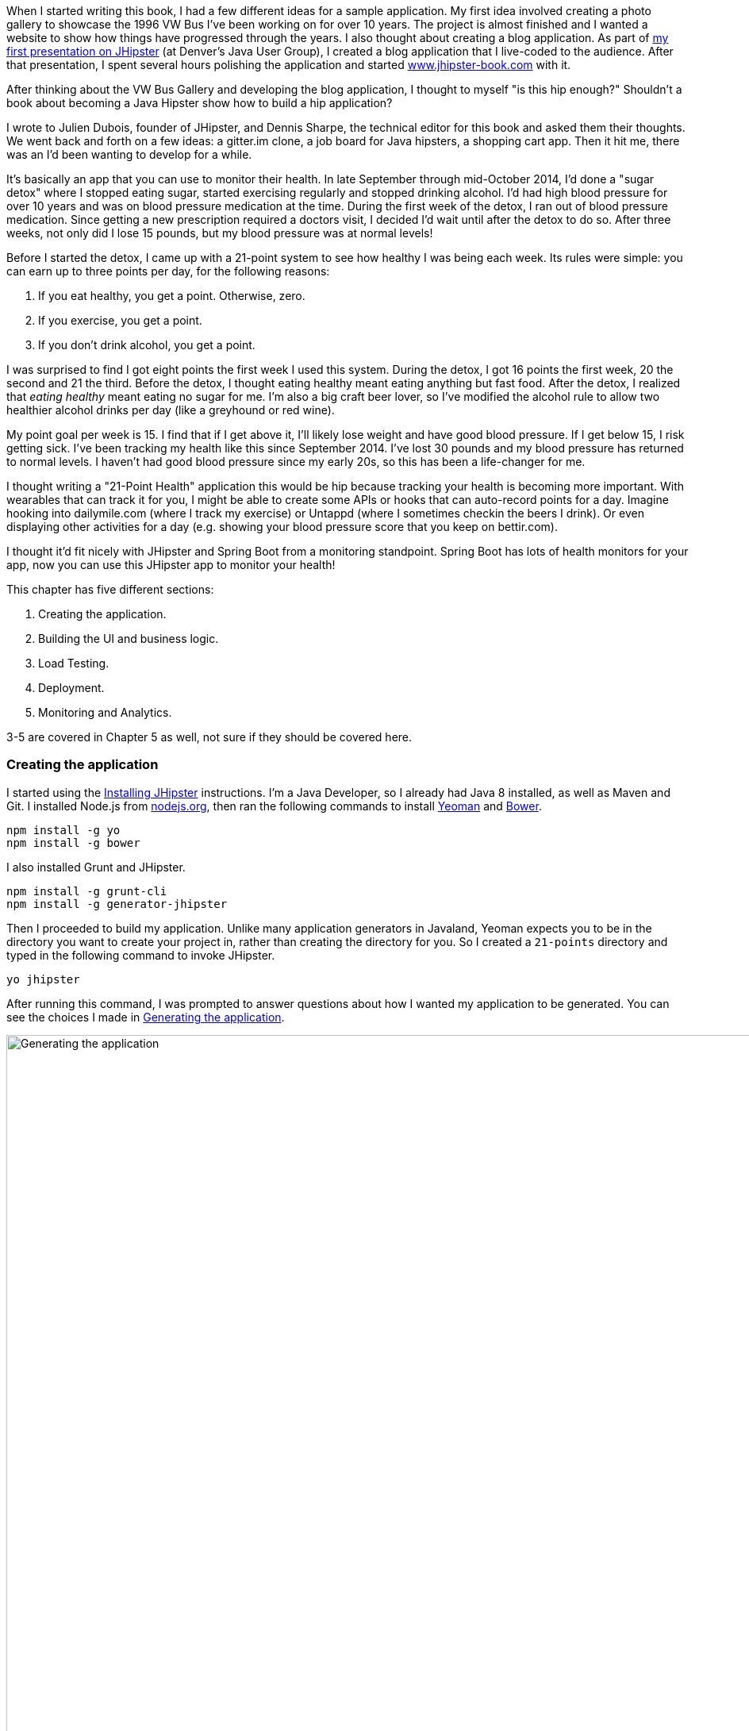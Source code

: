 When I started writing this book, I had a few different ideas for a sample application. My first idea involved creating
a photo gallery to showcase the 1996 VW Bus I've been working on for over 10 years. The project is almost finished and
I wanted a website to show how things have progressed through the years. I also thought about creating a blog application.
As part of http://raibledesigns.com/rd/entry/getting_hip_with_jhipster_at[my first presentation on JHipster] (at Denver's
Java User Group), I created a blog application that I live-coded to the audience. After that presentation, I spent
several hours polishing the application and started http://www.jhipster-book.com[www.jhipster-book.com] with it.

After thinking about the VW Bus Gallery and developing the blog application, I thought to myself "is this hip enough?"
Shouldn't a book about becoming a Java Hipster show how to build a hip application?

I wrote to Julien Dubois, founder of JHipster, and Dennis Sharpe, the technical editor for this book and asked them
their thoughts. We went back and forth on a few ideas: a gitter.im clone, a job board for Java hipsters, a shopping cart
app. Then it hit me, there was an I'd been wanting to develop for a while.

It's basically an app that you can use to monitor their health. In late September through mid-October 2014, I'd done a
"sugar detox" where I stopped eating sugar, started exercising regularly and stopped drinking alcohol. I'd had high blood
pressure for over 10 years and was on blood pressure medication at the time. During the first week of the detox, I ran
out of blood pressure medication. Since getting a new prescription required a doctors visit, I decided I'd wait until
after the detox to do so. After three weeks, not only did I lose 15 pounds, but my blood pressure was at normal levels!

Before I started the detox, I came up with a 21-point system to see how healthy I was being each week. Its rules were
simple: you can earn up to three points per day, for the following reasons:

1. If you eat healthy, you get a point. Otherwise, zero.
2. If you exercise, you get a point.
3. If you don't drink alcohol, you get a point.

I was surprised to find I got eight points the first week I used this system. During the detox, I got 16 points the
first week, 20 the second and 21 the third. Before the detox, I thought eating healthy meant eating anything but
fast food. After the detox, I realized that _eating healthy_ meant eating no sugar for me. I'm also a big craft
beer lover, so I've modified the alcohol rule to allow two healthier alcohol drinks per day (like a greyhound or
red wine).

My point goal per week is 15. I find that if I get above it, I'll likely lose weight and have good blood pressure. If I
get below 15, I risk getting sick. I've been tracking my health like this since September 2014. I've lost 30 pounds and
my blood pressure has returned to normal levels. I haven't had good blood pressure since my early 20s, so this has been
a life-changer for me.

I thought writing a "21-Point Health" application this would be hip because tracking your health is becoming more
important. With wearables that can track it for you, I might be able to create some APIs or hooks that can auto-record
points for a day. Imagine hooking into dailymile.com (where I track my exercise) or Untappd (where I sometimes checkin
the beers I drink). Or even displaying other activities for a day (e.g. showing your blood pressure score that you keep on
bettir.com).

I thought it'd fit nicely with JHipster and Spring Boot from a monitoring standpoint. Spring Boot has lots of health
monitors for your app, now you can use this JHipster app to monitor your health!

This chapter has five different sections:

1. Creating the application.
2. Building the UI and business logic.
3. Load Testing.
4. Deployment.
5. Monitoring and Analytics.

[red]#3-5 are covered in Chapter 5 as well, not sure if they should be covered here.#

=== Creating the application

I started using the http://jhipster.github.io/installation.html[Installing JHipster] instructions. I'm a Java Developer,
so I already had Java 8 installed, as well as Maven and Git. I installed Node.js from https://nodejs.org/[nodejs.org], then
ran the following commands to install http://yeoman.io/[Yeoman] and http://bower.io/[Bower].

[source]
----
npm install -g yo
npm install -g bower
----

I also installed Grunt and JHipster.

[source]
----
npm install -g grunt-cli
npm install -g generator-jhipster
----

Then I proceeded to build my application. Unlike many application generators in Javaland, Yeoman expects you to be
in the directory you want to create your project in, rather than creating the directory for you. So I created a `21-points`
directory and typed in the following command to invoke JHipster.

[source]
----
yo jhipster
----

After running this command, I was prompted to answer questions about how I wanted my application to be generated. You can
see the choices I made in <<img-generating-21points>>.

[[img-generating-21points]]
.Generating the application
image::chapter2/generating-21points.png[Generating the application, 1416, scaledwidth="100%"]

You can see that I chose PostgreSQL as my development and production database. The reason I did this is because using a
non-embedded database (like H2) offers some important benefits.

* Your data is retained when restarting the application.
* Your application starts a bit faster.
* You can use Liquibase to generate a database changelog.

http://www.liquibase.org/[Liquibase] is described as source control for your database. It will help create new fields as
you add them to your entities. It will also refactoring your database, for example creating tables and dropping columns.
It also has the ability to undo changes to your database, either automatically or with custom SQL.

After answering all the questions, JHipster created a whole bunch of files (272 in this case), then ran `npm install`
followed by `bower install`. To prove everything was good-to-go, I ran the unit tests using `grunt test`.

Next, I installed http://postgresapp.com/[Postgres.app] and tried creating a local PostgreSQL database. You can see in
<<img-create-local-db>> that PostgreSQL didn't like the numbers that started my database name.

*[red]#Question: Would this be better as a code listing? Then people could copy and paste.#*

[[img-create-local-db]]
.Creating local database
image::chapter2/creating-local-db.png[Creating local database, 1686, scaledwidth="100%"]

I chose the name _health_ instead and updated `src/main/resources/config/application-dev.yml` to use this name and the
specified credentials.

[source,diff]
----
     datasource:
         dataSourceClassName: org.postgresql.ds.PGSimpleDataSource
-        url:
-        databaseName: 21points
-        serverName: localhost
-        username: 21points
-        password:
+        url: jdbc:postgresql://localhost/health
+        username: health
+        password: health
----

==== Adding Source Control

One of the first things I like to do when creating a new project is to add it to a Version Control System (VCS). In this
particular case, I chose Git and Bitbucket. The following commands show how I initialized Git, committed the project,
added a reference to the remote Bitbucket repository, then pushed everything.

[source]
----
[mraible:~/dev/21-points] 128 $ git init
Initialized empty Git repository in /Users/mraible/dev/21-points/.git/

[mraible:~/dev/21-points] $ git add -A

[mraible:~/dev/21-points] $ git commit -m "Initial checkin of 21-points application"
[master (root-commit) c20f856] Initial checkin of 21-points application
 274 files changed, 13179 insertions(+)
 ...

[mraible:~/dev/21-points] $ git push origin master
Counting objects: 382, done.
Delta compression using up to 8 threads.
Compressing objects: 100% (353/353), done.
Writing objects: 100% (382/382), 242.01 KiB | 0 bytes/s, done.
Total 382 (delta 55), reused 0 (delta 0)
To git@bitbucket.org:mraible/21-points.git
 * [new branch]      master -> master
----

This section showed you how I created a new application with JHipster and checked it into source control. If you're
creating an application following similar steps, I believe there's two common approaches for continuing. The first
involves developing the application, then testing and deploying. The second option is to setup continuous integration,
deploy, then begin development and testing. In a team development environment, I recommend following the second option.
However, since you're likely reading this as an individual, I'll follow the first approach and get right to coding.
If you're interested in setting up continuous integration with Jenkins, please see
http://www.jhipster-book.com/#!/news/entry/building-and-deploying-a-jhipster-app-with-jenkins[Building and Deploying a JHipster App with Jenkins].

=== Building the UI and business logic
I wanted 21 Points to be a bit more hip than a stock JHipster application. Bootstrap was all the rage a couple years ago,
but now Google's https://www.google.com/design/[Material Design] is growing in popularity. I searched and found a
https://fezvrasta.github.io/bootstrap-material-design/[Material Design for Bootstrap] theme. To install it, I executed
the following command:

[source]
----
bower install bootstrap-material-design --save
----

After this completed, I ran `grunt wiredep` to add the new CSS and JavaScript dependencies to `src/main/webapp/index.html`.
The https://github.com/taptapship/wiredep[wiredep] task updates files that refer to Bower dependencies for you. In this case,
`src/main/webapp/index.html` and `src/test/javascript/karma.conf.js`.

Then I followed the theme's Getting Started guide and added the following initialization code to the bottom of the page.

[source,html]
----
<script>
    $.material.init()
</script>
----

Finally, I ran `./gradlew bootRun` and confirmed the new theme was being used.

[[img-material-design-theme]]
.Material Design for Bootstrap Theme
image::chapter2/material-design-theme.png[Material Design for Bootstrap, 2492, scaledwidth="100%"]

Before creating the entities and associated database tables for this application, I decided to upgrade JHipster to
the latest release. You can see that I created this application with JHipster 2.16.0. The latest release is now
2.19.0, so I updated my version with the following command.

----
npm update -g generator-jhipster
----

This installs the latest version of JHipster, but does nothing to upgrade my project. I had to run the following
command to update the project.

----
yo jhipster
----

This notified me that it was deleting a number of files, and there were some conflicts in my files.footnote:[If you
don't see conflicts when upgrading, it's possible you never installed JHipster on the machine you're using. I found
this when switching machines. Check `package.json` to ensure it has the new version number. If it does not, run \
`npm install -g generator-jhipster`.]

----
This is an existing project, using the configuration from your .yo-rc.json file
to re-generate the project...

Remove the file - src/test/javascript/spec/app/account/health/healthControllerSpec.js
Remove the file - src/test/javascript/spec/app/account/login/loginControllerSpec.js
Remove the file - src/test/javascript/spec/app/account/password/passwordControllerSpec.js
Remove the file - src/test/javascript/spec/app/account/password/passwordDirectiveSpec.js
Remove the file - src/test/javascript/spec/app/account/sessions/sessionsControllerSpec.js
Remove the file - src/test/javascript/spec/app/account/settings/settingsControllerSpec.js
Remove the file - src/test/javascript/spec/components/auth/authServicesSpec.js
 conflict bower.json
? Overwrite bower.json? (Ynaxdh)
----

I answered "Y" to all the conflict questions. Because I had the files in source control, I was able to diff the changes
after they were made and decide if I wanted them or not. Most changes were welcome, but I wanted to keep my theme changes,
so I had to add the following back into `bower.json` and run `bower install` again.

[source,javascript]
----
"bootstrap-material-design": "~0.3.0"
----

I still needed to manually restore the call to initialize the Material Design theme at the bottom of `index.html`.

[source,html]
----
<script>
    $.material.init()
</script>
----

I ran `grunt serve` to verify everything looked good, then committed my updated project to Git.

==== Generating Entities

For each entity you want to create, you will need:

* A database table
* A Liquibase change set
* A JPA Entity class
* A Spring Data JPA Respository interface
* A Spring MVC Rest Controller
* An AngularJS router, controller and service
* An HTML page

In addition, you should have integration tests to verify everything works, and performance tests to verify it's fast. In
an ideal world, you'd also have unit tests and integration tests for your Angular code.

The good news is JHipster can generate all of this code for you, including integration tests and performance tests. At the
time of this writing, it does not support generating UI tests.footnote:[See https://github.com/jhipster/generator-jhipster/issues/897[issue #897]
for more information on why UI testing is not supported.]
In addition, if you have entities with relationships, it will generate the necessary schema to support them (with foreign keys)
and the JavaScript and HTML code to manage them. Validation can also be setup to require certain fields, as well as control their length.

JHipster supports two methods of code generation. The first is using its
https://jhipster.github.io/creating_an_entity.html[entity sub-generator]. The entity sub-generator is a command-line tool
that prompts you with questions and you provide the answers. https://jhipster.github.io/jhipster_uml.html[JHipster UML]
is an alternative for those that like visual tools. UML Editors supported include https://www.modeliosoft.com/[Modelio],
http://www.umldesigner.org/[UML Designer], https://www.genmymodel.com/[GenMyModel] and
http://www.visual-paradigm.com/[Visual Paradigm]. Because I believe the entity sub-generation is simpler to use, I chose
it for this project.

The <<img-entity-diagram>> shows the data model for this project. A user has a goal, which is tied to metrics
and a daily log of activities. The activities could be further abstracted so they're not explicitly exercise, meals and
alcohol, but it's important to start somewhere, not get it right the first time.

[[img-entity-diagram]]
.21-Point Health Entity Diagram
image::chapter2/entity-diagram.png[21-Point Health Entity Diagram, 684, scaledwidth="75%", align="center"]

The most important thing to remember when generating entities with JHipster is you must generate the entity that
owns the relationship first. In this application, the `Metric` entity is owned by `Goal` and `Entry`, so we'll generate
that one first. The relationships could be simplified to only track metrics for the entry, but then it'd be difficult
to relate that back to the goal and display progress. <<img-entity-diagram-simple>> is a simplified version, without
a relationship of metrics to goals. For more information, see
https://jhipster.github.io/managing_relationships.html[Managing Relationships with JHipster].

[[img-entity-diagram-simple]]
.Simple Entity Diagram
image::chapter2/entity-diagram-simple.png[Simple Entity Diagram, 684, scaledwidth="75%", align="center"]

I started by generating a `Goal` entity, with a many-to-one relationship with `User`. Below are the questions and
answers I used to generate this entity.

----
$ yo jhipster:entity Goal
The entity Goal is being created.
Generating field #1
? Do you want to add a field to your entity? Yes
? What is the name of your field? name
? What is the type of your field? String
? Do you want to add validation rules to your field? Yes
? Which validation rules do you want to add? Required, Minimum length
? What is the minimum length of your field? 10
=================Goal=================
name (String) required minlength='10'
Generating field #2
? Do you want to add a field to your entity? Yes
? What is the name of your field? description
? What is the type of your field? String
? Do you want to add validation rules to your field? No
=================Goal=================
name (String) required minlength='10'
description (String)
Generating field #3
? Do you want to add a field to your entity? No
=================Goal=================
name (String) required minlength='10'
description (String)
Generating relationships with other entities
? Do you want to add a relationship to another entity? Yes
? What is the name of the other entity? user
? What is the name of the relationship? user
? What is the type of the relationship? many-to-one
? When you display this relationship with AngularJS, which field from 'user' do you want to use? id
===========Goal==============
name (String)
description (String)
-------------------
user - user (many-to-one)
Generating relationships with other entities
? Do you want to add a relationship to another entity? No
===========Goal==============
name (String)
description (String)
-------------------
user - user (many-to-one)
? Do you want pagination on your entity? No
----

:icons: font
NOTE: I didn't add any pagination because I've been tracking my goals quarterly. I may add it at a later
date after I've been using this app for a while.

After answering the last question, the files to create/read/update/delete this entity were generated.

----
Everything is configured, generating the entity...
   create .jhipster/Goal.json
   create src/main/java/org/jhipster/health/domain/Goal.java
   create src/main/java/org/jhipster/health/repository/GoalRepository.java
   create src/main/java/org/jhipster/health/repository/search/GoalSearchRepository.java
   create src/main/java/org/jhipster/health/web/rest/GoalResource.java
   create src/main/resources/config/liquibase/changelog/20150811180009_added_entity_Goal.xml
   create src/main/webapp/scripts/app/entities/goal/goals.html
   create src/main/webapp/scripts/app/entities/goal/goal-detail.html
   create src/main/webapp/scripts/app/entities/goal/goal.js
   create src/main/webapp/scripts/app/entities/goal/goal.controller.js
   create src/main/webapp/scripts/app/entities/goal/goal-detail.controller.js
   create src/main/webapp/scripts/components/entities/goal/goal.service.js
   create src/main/webapp/scripts/components/entities/goal/goal.search.service.js
   create src/test/java/org/jhipster/health/web/rest/GoalResourceTest.java
   create src/test/gatling/simulations/GoalGatlingTest.scala
   create src/main/webapp/i18n/en/goal.json
   create src/main/webapp/i18n/fr/goal.json
----

Next, I proceeded to generate the `Metric` entity, with a many-to-many relationship to `Entry`.

:icons: font
NOTE: When trying to use `value`, JHipster warned me this was a reserved word in PostgreSQL, so I used `amount` instead.

----
$ yo jhipster:entity Metric
The entity Metric is being created.
Generating field #1
? Do you want to add a field to your entity? Yes
? What is the name of your field? name
? What is the type of your field? String
? Do you want to add validation rules to your field? Yes
? Which validation rules do you want to add? Required, Minimum length
? What is the minimum length of your field? 2
=================Metric=================
name (String) required minlength='2'
Generating field #2
? Do you want to add a field to your entity? Yes
? What is the name of your field? amount
? What is the type of your field? String
? Do you want to add validation rules to your field? Yes
? Which validation rules do you want to add? Required
=================Metric=================
name (String) required minlength='2'
amount (String) required
Generating field #3
? Do you want to add a field to your entity? No
=================Metric=================
name (String) required minlength='2'
amount (String) required
Generating relationships with other entities
? Do you want to add a relationship to another entity? Yes
? What is the name of the other entity? entry
? What is the name of the relationship? entry
? What is the type of the relationship? many-to-many
? Is this entity the owner of the relationship? No
===========Metric==============
name (String)
amount (String)
-------------------
entry - entry (many-to-many)
Generating relationships with other entities
? Do you want to add a relationship to another entity? Yes
? What is the name of the other entity? goal
? What is the name of the relationship? goal
? What is the type of the relationship? many-to-many
? Is this entity the owner of the relationship? No
===========Metric==============
name (String)
amount (String)
-------------------
entry - entry (many-to-many)
goal - goal (many-to-many)
Generating relationships with other entities
? Do you want to add a relationship to another entity? No
===========Metric==============
name (String)
amount (String)
-------------------
entry - entry (many-to-many)
goal - goal (many-to-many)
? Do you want pagination on your entity? Yes, with pagination links
----

Finally, I created the `Entry`, with a many-to-one relationship to `Goal` and `Metric`. Rather than showing you all
the questions and answers, I'll explain it in simple terms. I made the `date` a `LocalDate` that's required, the individual
point fields as Integers, and `notes` a String that's not required. JHipster showed me the following output before generating
everything.

----
===========Entry==============
date (LocalDate)
exercise (Integer)
meals (Integer)
alcohol (Integer)
notes (String)
-------------------
goal - goal (many-to-one)
metric - metric (many-to-many)
? Do you want pagination on your entity? Yes, with infinite scroll
----

To ensure that everything was generated correctly, I ran `./gradlew test`. I received numerous failures, many of them looking
similar to the following.

----
org.jhipster.health.web.rest.UserResourceTest > testGetExistingUser FAILED
    java.lang.IllegalStateException
        Caused by: org.springframework.beans.factory.BeanCreationException
            Caused by: javax.persistence.PersistenceException
                Caused by: org.hibernate.AnnotationException
----

I opened `build/reports/tests/index.html` to investigate further and found the following error:

----
Caused by: org.hibernate.AnnotationException: mappedBy reference an unknown target entity property:
  org.jhipster.health.domain.Goal.metrics in org.jhipster.health.domain.Metric.goals
----

I determined this was caused by generating the `Goal` entity without the relationship to `Metric`. So I added
the following Java code to `Goal.java` and ran `./gradlew liquibaseDiffChangelog`.

[source,java]
----
@ManyToMany
@Cache(usage = CacheConcurrencyStrategy.NONSTRICT_READ_WRITE)
@JoinTable(name = "GOAL_METRIC",
    joinColumns = @JoinColumn(name="goals_id", referencedColumnName="ID"),
    inverseJoinColumns = @JoinColumn(name="metrics_id", referencedColumnName="ID"))
private Set<Metric> metrics = new HashSet<>();

public Set<Metric> getMetrics() {
    return metrics;
}

public void setMetrics(Set<Metric> metrics) {
    this.metrics = metrics;
}
----

I had to update `liquibase.gradle` to use the same datasource settings I had in `application-dev.yaml` before this
command worked. After Liquibase completed successfully, I added the generated file to
`src/main/resources/config/liquibase/master.xml`.

[source,xml]
----
<include file="classpath:config/liquibase/changelog/20150811124815_changelog.xml" relativeToChangelogFile="false"/>
----

I then ran `./gradlew test` again. This time, they failed with the following reason:

----
liquibase.exception.DatabaseException: org.h2.jdbc.JdbcSQLException: Table "ENTRY" already exists
----

At this moment, I realized that Liquibase was diffing against my "dev" database, while my tests where hitting my "test" (H2)
database. When I ran Liquibase's diff command, it was looking at my "dev" database, where no tables had been created yet.
To solve this, I removed the changelog reference in `master.xml`, commented out the newly added code in `Goal.java`, and
ran `./gradlew bootRun` to generate the initial tables in my "dev" database. Of course, this failed with the same
`mappedBy reference` error, but my schema did get created and I ran `./gradlew liquibaseDiffChangelog` again. After adding
the generated file to `master.xml`, I was pleased to see my tests passed.

----
BUILD SUCCESSFUL

Total time: 51.422 secs
----

I ran `grunt test` to ensure my UI tests were good to go, then fired up the app and tried everything out. The biggest
issue I noticed was that when you created a `Goal`, it showed the ids of the users instead of their name.

[[img-create-goal-user-id]]
.Create Goal with User Id
image::chapter2/create-goal-user-id.png[Create Goal with User Id, 800, scaledwidth="66%", align="center"]

Since the id doesn't provide much information, I changed this to display the user's username instead. In JHipster's
`User.java`, this field is called `login`. To make this change, I modified `.jhipster/Goal.json` and changed its
`otherEntityField` from having a value of `id` to `login`.

[source,json]
----
"relationships": [
    {
        "relationshipId": 1,
        "relationshipName": "user",
        "relationshipNameCapitalized": "User",
        "relationshipFieldName": "user",
        "otherEntityName": "user",
        "relationshipType": "many-to-one",
        "otherEntityNameCapitalized": "User",
        "otherEntityField": "login"
    }
]
----

After making this change, I ran `yo jhipster:entity goal` to regenerate `Goal.java` and its associated UI. Since I'd
modified `Goal.java`, when prompted to overwrite this file, I answered "No".

----
 conflict src/main/java/org/jhipster/health/domain/Goal.java
? Overwrite src/main/java/org/jhipster/health/domain/Goal.java? do not overwrite
     skip src/main/java/org/jhipster/health/domain/Goal.java
----

After restarting everything, I was pleased to see the "user" dropdown contained the `login` field instead of id.

[[img-create-goal-user-login]]
.Create Goal with User Login
image::chapter2/create-goal-user-login.png[Create Goal with User Login, 800, scaledwidth="66%", align="center"]

After making this change and regenerating everything, I realized there was an easier way. In `goal-dialog.html`, the
following code existed to display the dropdown of users.

[source,html]
----
<select class="form-control" id="field_user" name="user" ng-model="goal.user.id" ng-options="user.id as user.id for user in users">
----

To modify it to display `user.login` instead, I simply needed to change `ng-options` and its _as_ expression to the following.

[source,html]
----
<select class="form-control" id="field_user" name="user" ng-model="goal.user.id" ng-options="user.id as user.login for user in users">
----

At this point, I added all the generated files to Git, committed and pushed. I noticed that 54 files had been generated
by JHipster. What a time saver!

*[red]#Question: I like how this section shows the evolution of designing/architecting an application. Would it be
better for the reader if there were no mistakes and the design was correct at the beginning? I could turn the first
part of this section into a blog post if you think so.#*

Next, I started to play around with my newly created app to see if it had the functionality I wanted. I was hoping to
easily enter daily entries about whether I'd exercised, ate healthy meals or consumed beer. I also wanted to record
my weight and blood pressure metrics when I measured them. When I started using the UI I'd just created, it seemed
like it _might_ be able to accomplish these goals, but also seemed somewhat cumbersome. That's when I decided to create
a UI mockup with the main screen and its ancillary screens for data entry. I used
https://www.omnigroup.com/omnigraffle[OmniGraffle] and a
https://viget.com/inspire/twitter-bootstrap-3.0-stencils-for-omnigraffle[Bootstrap stencil] to create a
<<img-ui-mockup>>.

[[img-ui-mockup]]
.UI Mockup
image::chapter2/ui-mockup.png[Simple Entity Diagram, 846, scaledwidth="75%", align="center"]

==== Starting over with a Straightfoward Design
After figuring out how I wanted the UI to look, I realized my data model could be simplified. Before, it was quite generic
and could handle a number of metrics. In my new design, I realized I didn't need to track high-level goals (e.g. lose
five pounds in Q4 2015). I was more concerned with tracking weekly goals and _21 points_ is all about how many points you
get in a week. I was grateful that JHipster allowed me to quickly see the flaws in my design, then simplify. I created
<<img-entity-diagram-simpler>> as my new data model.

[[img-entity-diagram-simpler]]
.21-Point Health Entity Diagram - Simplified
image::chapter2/entity-diagram-simpler.png[21-Point Health Entity Diagram - Simplified, 684, scaledwidth="100%", align="center"]

JHipster created 54 files when generating the previous data model, REST controllers and UI. Rather than hunting down all
these files and deleting them, I reverted to the last commit before them in Git. This is the beauty of using a version
control system.

----
$ git reset --hard 8ad48eb
HEAD is now at 8ad48eb Upgraded to JHipster 2.19.0.
----

I also dropped and re-created my local PostgreSQL database.

----
mraible=# drop database health;
DROP DATABASE
mraible=# create database health;
CREATE DATABASE
mraible=# grant all privileges on database health to health;
GRANT
----

Then I ran `yo jhipster:entity points`. I added the appropriate fields, their validation rules and specified a many-to-one
relationship with `User`. Below is the final output from my answers.

----
===========Points==============
date (LocalDate)
exercise (Integer)
meals (Integer)
alcohol (Integer)
notes (String)
-------------------
user - user (many-to-one)
? Do you want to use a Data Transfer Object (DTO)? No, use the entity directly
? Do you want pagination on your entity? Yes, with infinite scroll
Everything is configured, generating the entity...
   create .jhipster/Points.json
   create src/main/java/org/jhipster/health/domain/Points.java
   create src/main/java/org/jhipster/health/repository/PointsRepository.java
   create src/main/java/org/jhipster/health/repository/search/PointsSearchRepository.java
   create src/main/java/org/jhipster/health/web/rest/PointsResource.java
   create src/main/resources/config/liquibase/changelog/20150818154309_added_entity_Points.xml
   create src/main/webapp/scripts/app/entities/points/pointss.html
   create src/main/webapp/scripts/app/entities/points/points-detail.html
   create src/main/webapp/scripts/app/entities/points/points-dialog.html
   create src/main/webapp/scripts/app/entities/points/points.js
   create src/main/webapp/scripts/app/entities/points/points.controller.js
   create src/main/webapp/scripts/app/entities/points/points-dialog.controller.js
   create src/main/webapp/scripts/app/entities/points/points-detail.controller.js
   create src/main/webapp/scripts/components/entities/points/points.service.js
   create src/main/webapp/scripts/components/entities/points/points.search.service.js
   create src/test/java/org/jhipster/health/web/rest/PointsResourceTest.java
   create src/test/gatling/simulations/PointsGatlingTest.scala
   create src/main/webapp/i18n/en/points.json
   create src/main/webapp/i18n/fr/points.json
----

I had similar answers for the `Weight` and `BloodPressure` entities. For `Settings`, I created a one-to-one relationship
with `User`. I learned that _settings_ is a reserved keywork, so used _preferences_ instead.

----
$ yo jhipster:entity settings
The entity name cannot contain a JHipster reserved keyword
----

To ensure people used 21 Point Health effectively, I made the minimum weekly goal 10 points and set a max of 21. I also
made the `weightUnits` property an enum.

----
=================Preferences=================
weekly_goal (Integer) required min='10' max='21'
Generating field #2
? Do you want to add a field to your entity? Yes
? What is the name of your field? weight_units
? What is the type of your field? Enumeration (Java enum type)
? What is the class name of your enumeration? Units
? What are the values of your enumeration (separated by comma)? kg,lb
? Do you want to add validation rules to your field? Yes
? Which validation rules do you want to add? Required
=================Preferences=================
weekly_goal (Integer) required min='10' max='21'
weight_units (Units) required
----

:icons: font
NOTE: After generating the `Weight` and `BloodPressure` entities with a `date` property for their date/time field, I
decided that `timestamp` was a better property name. To fix this, I modified their respective JSON files in the `.jhipster`
directory and ran `yo jhipster:entity` for each entity again. This seemed easier than refactoring with IntelliJ and hoping
it caught all the name instances.

When I ran `./gradlew test`, I received an error about `User` not containing the `preferences` property.

----
Caused by: org.hibernate.AnnotationException: Unknown mappedBy in: org.jhipster.health.domain.Preferences.user,
referenced property unknown: org.jhipster.health.domain.User.preferences
----

I fixed this by adding a `@OneToOne` mapping to `User.java`:

[source,java]
----
@OneToOne
@JsonIgnore
private Preferences preferences;

public Preferences getPreferences() {
    return preferences;
}

public void setPreferences(Preferences preferences) {
    this.preferences = preferences;
}
----

I then ran `./gradlew liquibaseDiffChangelog` to generate the changelog and added the XML in the generated file to
`*_added_entity_Preferences.xml`.

[source,xml]
----
<!-- Added the preferences field to User -->
<changeSet author="mraible (generated)" id="1439916664921-1">
    <addColumn tableName="JHI_USER">
        <column name="preferences_id" type="int8"/>
    </addColumn>
</changeSet>
<changeSet author="mraible (generated)" id="1439916664921-2">
    <addForeignKeyConstraint baseColumnNames="preferences_id" baseTableName="JHI_USER"
                             constraintName="FK_1r5e40mq4hwtlyd9lemghc8su"
                             deferrable="false" initiallyDeferred="false"
                             referencedColumnNames="id"
                             referencedTableName="PREFERENCES"/>
</changeSet>
----

:icons: font
NOTE: I did have to modify the datasource settings in `liquibase.gradle` again since `git reset` reverted that change.

When I ran `./gradlew test`, I saw some failures, but these were for old tests that I'd already deleted. I
https://github.com/jhipster/generator-jhipster/issues/1886[opened a ticket] with the JHipster project to track this
issue.

I checked in 6 changed files and 78 new files generated by the JHipster before continuing to implement my UI mockups.

=== UI Improvements

Add Changelog here

- Changed Pointss to Points
- Etc.

==== Testing

=== Load Testing

=== Deploy it!

[mraible:~/dev/21-points] 2s $ heroku login
Enter your Heroku credentials.
Email: matt@raibledesigns.com
Password (typing will be hidden):
Authentication successful.
⌁23% [mraible:~/dev/21-points] 18s $ yo jhipster:heroku
Heroku configuration is starting
? Name to deploy as: 21points
? On which region do you want to deploy ? us

Using existing Git repository

Installing Heroku CLI deployment plugin
Installing https://github.com/heroku/heroku-deploy...
done


Creating Heroku application and setting up node environment
heroku create 21points --addons heroku-postgresql:hobby-dev
✖ { [Error: Command failed: /bin/sh -c heroku create 21points --addons heroku-postgresql:hobby-dev
 !    Name must start with a letter and can only contain lowercase letters, numbers, and dashes.
]
  killed: false,
  code: 1,
  signal: null,
  cmd: '/bin/sh -c heroku create 21points --addons heroku-postgresql:hobby-dev' }
⌁22% [mraible:~/dev/21-points] 13s $ yo jhipster:heroku
Heroku configuration is starting
? Name to deploy as: health
? On which region do you want to deploy ? us

Using existing Git repository

Installing Heroku CLI deployment plugin
Installing https://github.com/heroku/heroku-deploy...
done


Creating Heroku application and setting up node environment
heroku create health --addons heroku-postgresql:hobby-dev

? The Heroku app "health" already exists! Use it anyways?
❯ Yes, I have access to it
  No, generate a random name

⌁22% [mraible:~/dev/21-points] 32s $ yo jhipster:heroku
Heroku configuration is starting
? Name to deploy as: 21-point-health
? On which region do you want to deploy ? us

Using existing Git repository

Installing Heroku CLI deployment plugin
Installing https://github.com/heroku/heroku-deploy...
^C
⌁22% [mraible:~/dev/21-points] 26s 130 $ yo jhipster:heroku
Heroku configuration is starting
? Name to deploy as: health-by-points
? On which region do you want to deploy ? us

Using existing Git repository

Installing Heroku CLI deployment plugin
Installing https://github.com/heroku/heroku-deploy...
done


Creating Heroku application and setting up node environment
heroku create health-by-points --addons heroku-postgresql:hobby-dev
Creating health-by-points... done, stack is cedar-14

Adding heroku-postgresql:hobby-dev to health-by-points...
done

https://health-by-points.herokuapp.com/ | https://git.heroku.com/health-by-points.git

Git remote heroku added


Creating Heroku deployment files

Building application
:generateMainMapperClasses

Download https://oss.sonatype.org/content/repositories/releases/io/dropwizard/metrics/metrics-healthchecks/3.1.2/metrics-healthchecks-3.1.2.pom
...

BUILD SUCCESSFUL

Total time: 2 mins 58.204 secs

Uploading your application code.
 This may take several minutes depending on your connection speed...
Uploading build/libs/21points-0.1-SNAPSHOT.war....

=== Monitoring and Analytics

